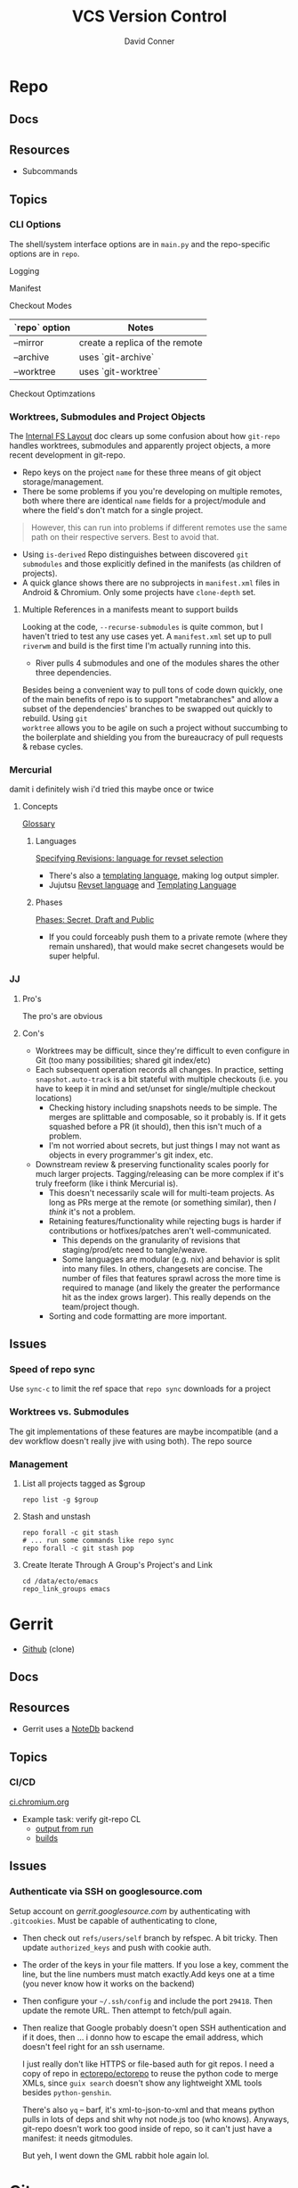 :PROPERTIES:
:ID:       53fc747a-3f12-411a-976a-345bb1924e2d
:END:
#+TITLE: VCS Version Control
#+AUTHOR:    David Conner
#+EMAIL:     noreply@te.xel.io
#+DESCRIPTION: notes

* Repo

** Docs

** Resources
+ Subcommands


** Topics
*** CLI Options

The shell/system interface options are in =main.py= and the repo-specific
options are in =repo=.

Logging

Manifest

Checkout Modes

|---------------+--------------------------------|
| `repo` option | Notes                          |
|---------------+--------------------------------|
| --mirror      | create a replica of the remote |
| --archive     | uses `git-archive`             |
| --worktree    | uses `git-worktree`            |
|---------------+--------------------------------|

Checkout Optimzations

*** Worktrees, Submodules and Project Objects

The [[https://gerrit.googlesource.com/git-repo/+/master/docs/internal-fs-layout.md][Internal FS Layout]] doc clears up some confusion about how =git-repo= handles
worktrees, submodules and apparently project objects, a more recent development
in git-repo.

+ Repo keys on the project =name= for these three means of git object
  storage/management.
+ There be some problems if you you're developing on multiple remotes, both
  where there are identical =name= fields for a project/module and where the
  field's don't match for a single project.

#+begin_quote
However, this can run into problems if different remotes use the same path on
their respective servers. Best to avoid that.
#+end_quote

+ Using =is-derived= Repo distinguishes between discovered =git submodules= and
  those explicitly defined in the manifests (as children of projects).
+ A quick glance shows there are no subprojects in =manifest.xml= files in
  Android & Chromium. Only some projects have =clone-depth= set.

**** Multiple References in a manifests meant to support builds

Looking at the code, =--recurse-submodules= is quite common, but I haven't tried
to test any use cases yet. A =manifest.xml= set up to pull =riverwm= and build
is the first time I'm actually running into this.

+ River pulls 4 submodules and one of the modules shares the other three
  dependencies.

Besides being a convenient way to pull tons of code down quickly, one of the
main benefits of repo is to support "metabranches" and allow a subset of the
dependencies' branches to be swapped out quickly to rebuild. Using =git
worktree= allows you to be agile on such a project without succumbing to the
boilerplate and shielding you from the bureaucracy of pull requests & rebase
cycles.

*** Mercurial
damit i definitely wish i'd tried this maybe once or twice

**** Concepts
[[https://repo.mercurial-scm.org/hg/help/glossary][Glossary]]

***** Languages

[[https://repo.mercurial-scm.org/hg/help/revsets][Specifying Revisions: language for revset selection]]

+ There's also a [[https://repo.mercurial-scm.org/hg/help/templating][templating language]], making log output simpler.
+ Jujutsu [[https://jj-vcs.github.io/jj/latest/revsets/][Revset language]] and [[https://jj-vcs.github.io/jj/latest/templates/][Templating Language]]

***** Phases

[[https://repo.mercurial-scm.org/hg/help/phases][Phases: Secret, Draft and Public]]

+ If you could forceably push them to a private remote (where they remain
  unshared), that would make secret changesets would be super helpful.

*** JJ

**** Pro's

The pro's are obvious

**** Con's

+ Worktrees may be difficult, since they're difficult to even configure in Git
  (too many possibilities; shared git index/etc)
+ Each subsequent operation records all changes. In practice, setting
  =snapshot.auto-track= is a bit stateful with multiple checkouts (i.e. you have
  to keep it in mind and set/unset for single/multiple checkout locations)
  - Checking history including snapshots needs to be simple. The merges are
    splittable and composable, so it probably is. If it gets squashed before a
    PR (it should), then this isn't much of a problem.
  - I'm not worried about secrets, but just things I may not want as objects in
    every programmer's git index, etc.
+ Downstream review & preserving functionality scales poorly for much larger
  projects. Tagging/releasing can be more complex if it's truly freeform (like i
  think Mercurial is).
  - This doesn't necessarily scale will for multi-team projects. As long as PRs
    merge at the remote (or something similar), then /I think/ it's not a problem.
  - Retaining features/functionality while rejecting bugs is harder if
    contributions or hotfixes/patches aren't well-communicated.
    - This depends on the granularity of revisions that staging/prod/etc need to
      tangle/weave.
    - Some languages are modular (e.g. nix) and behavior is split into many
      files. In others, changesets are concise. The number of files that
      features sprawl across the more time is required to manage (and likely the
      greater the performance hit as the index grows larger). This really
      depends on the team/project though.
  - Sorting and code formatting are more important.

** Issues
*** Speed of repo sync

Use =sync-c= to limit the ref space that =repo sync= downloads for a project


*** Worktrees vs. Submodules

The git implementations of these features are maybe incompatible (and a dev
workflow doesn't really jive with using both). The repo source

*** Management

**** List all projects tagged as $group

#+begin_src shell
repo list -g $group
#+end_src

**** Stash and unstash

#+begin_src shell
repo forall -c git stash
# ... run some commands like repo sync
repo forall -c git stash pop
#+end_src

**** Create Iterate Through A Group's Project's and Link

#+begin_src shell
cd /data/ecto/emacs
repo_link_groups emacs
#+end_src

#+RESULTS:
| BonfaceKilz_emacs              |
| BonfaceKilz/emacs              |
| Brettm12345_emacs              |
| Brettm12345/emacs              |
| abo-abo_emacs                  |
| abo-abo/emacs                  |
| bamos_dotfiles                 |
| bamos/dotfiles                 |
| bbatsov_emacs                  |
| bbatsov/emacs                  |
| benmezger_dotfiles             |
| benmezger/dotfiles             |
| cjbassi_dotfiles               |
| cjbassi/dotfiles               |
| daedreth_emacs                 |
| daedreth/emacs                 |
| daviwil_emacs                  |
| daviwil/emacs                  |
| dcunited001_doom               |
| dcunited001/doom               |
| dcunited001_dotfiles           |
| dcunited001/dotfiles           |
| dfeich_emacs-course            |
| dfeich/emacs-course            |
| dfeich_emacs-course-and-config |
| dfeich/emacs-course-and-config |
| dfeich_org-babel-examples      |
| dfeich/org-babel-examples      |
| frap_emacs                     |
| frap/emacs                     |
| gtrunsec_dotfiles              |
| gtrunsec/dotfiles              |
| joseph8th_emacs                |
| joseph8th/emacs                |
| karthink_emacs                 |
| karthink/emacs                 |
| kitnil_dotfiles                |
| kitnil/dotfiles                |
| kubemacs_emacs                 |
| kubemacs/emacs                 |
| lccambiaghi_emacs              |
| lccambiaghi/emacs              |
| magnars_emacs                  |
| magnars/emacs                  |
| mwfogleman_emacs               |
| mwfogleman/emacs               |
| purcell_emacs                  |
| purcell/emacs                  |
| rasendubi_emacs                |
| rasendubi/emacs                |
| sachac_emacs                   |
| sachac/emacs                   |
| tammymakesthings_emacs         |
| tammymakesthings/emacs         |
| tuhdo_emacs                    |
| tuhdo/emacs                    |
| ubolonton_emacs                |
| ubolonton/emacs                |
| zamansky_emacs                 |
| zamansky/emacs                 |

* Gerrit

+ [[https://github.com/orgs/GerritCodeReview][Github]] (clone)

** Docs

** Resources
+ Gerrit uses a [[https://gerrit-review.googlesource.com/Documentation/note-db.html][NoteDb]] backend

** Topics

*** CI/CD

[[https://ci.chromium.org/][ci.chromium.org]]

+ Example task: verify git-repo CL
  - [[https://ci.chromium.org/ui/p/gerrit/builders/try/Verify%20git-repo%20CL/b8786603225359127473/overview][output from run]]
  - [[https://ci.chromium.org/p/gerrit/builders/try/Verify%20git-repo%20CL][builds]]

** Issues

*** Authenticate via SSH on googlesource.com

Setup account on [[gerrit.googlesource.com][gerrit.googlesource.com]] by authenticating with
=.gitcookies=. Must be capable of authenticating to clone,

+ Then check out =refs/users/self= branch by refspec. A bit tricky. Then update
  =authorized_keys= and push with cookie auth.
+ The order of the keys in your file matters. If you lose a key, comment the
  line, but the line numbers must match exactly.Add keys one at a time (you
  never know how it works on the backend)
+ Then configure your =~/.ssh/config= and include the port =29418=. Then update
  the remote URL. Then attempt to fetch/pull again.
+ Then realize that Google probably doesn't open SSH authentication and if it
  does, then ... i donno how to escape the email address, which doesn't feel
  right for an ssh username.

  I just really don't like HTTPS or file-based auth for git repos. I need a copy
  of repo in [[https://github.com/ectorepo/ectorepo][ectorepo/ectorepo]] to reuse the python code to merge XMLs, since
  =guix search= doesn't show any lightweight XML tools besides =python-genshin=.

  There's also =yq= -- barf, it's xml-to-json-to-xml and that means python pulls
  in lots of deps and shit why not node.js too (who knows). Anyways, git-repo
  doesn't work too good inside of repo, so it can't just have a manifest: it
  needs gitmodules.

  But yeh, I went down the GML rabbit hole again lol.

* Git

** Docs
** Resources

+ [[https://www.cs.cmu.edu/~15131/f15/topics/git/][Practical Ideas for Git]] (CMU)
+ [[A Hacker's Guide to Git][A Hacker's Guide to Git]]

*** Git Hooks
+ [[github:aitemr/awesome-git-hooks][aitemr/awesome-git-hooks]]
+ [[github:autohook/autohook][autohook/autohook]] (req. bash only)
+ [[github:rycus86/githooks][rycus86/githooks]] (req. bash only)

**** Guides
+ [[https://www.analysisandsolutions.com/code/git-hooks-summary-cheat-sheet.htm][Cheatsheet]]

**** Examples

[[http://ryanflorence.com/deploying-websites-with-a-tiny-git-hook/][Deploying website with git hooks]]

** Topics

*** Config

**** Branch Config

***** autosetup

See [[https://stackoverflow.com/a/22147540][this s/o answer]]. Both should probably be set, but the latter is kinda
pointless when =pull.rebase=true=

+ branch.autoSetupMerge :: whether to default to =--track= new and checked out
  branches
+ branch.autoSetupRebase :: whether to set up new branches to =git pull= with
  rebase

*** Bare Repos

**** Push to a bare remote

+ [[https://gist.github.com/joahking/780877][joahking/780877]]

*** Scripting

**** git for-each-ref



**** [[https://www.viget.com/articles/the-new-git-option-for-rebasing-multiple-branches-at-once/][git rebase --update-refs]]

The =git rebase --update-refs= can be used interactively. This fixes downstream
branches that point back to an =upstream-to-checkout= range of commits being
rebased.


#+begin_verse
A---o---o---o---(M)  master
 \
  o---o---o---o---(B)  next
                   \
                    o---o---(C)  topic
#+end_verse

#+begin_example sh
git rebase --interactive --update-refs first~
#+end_example


*** Rebase


**** "Grammar"

Not sure why i have so much issue with the "grammar", but I never properly
learned it. I just restricted its usage to a handful of invocations. I used this
all the time, but as you can see, [[https://github.com/dcunited001/dc.files.alias/blob/master/func.sh#L51-L57][quite a bit of my usage was redundant]] ... better
options are now available like =--update-refs=

=git rebase --onto <newbase> <upstream> <checkout/branch>=

These are just coordinates for a tree:

+ The =upstream= to =checkout/branch= are a range of commits.
+ The =--onto= is a location in the tree.

=git rebase= has a kind of "VO" grammar, though the "object" is specified as a
combination of the =<upstream> <branch>= arguments, which is easier to think of
as:

+ =from <upstream> to <branch>= onto...
+ =from <upstream> out to <checkout>= onto...
+ Move =0 to N= to =@= (see below)

Rebase is just a macro, so it will literally checkout the =branch= argument,
then rewind it to upstream (equiv. to some reset invocation)

#+begin_verse
o---o---o---o---@  master
 \
  o---o---o---o---0  next
                   \
                    o---o---N  topic
#+end_verse

Anyways, this probably doesn't account for edge cases.

****

*** Refs

**** commit-ish and tree-ish

[[https://stackoverflow.com/a/18605496][commit-ish vs tree-ish]] (see also =man gitrevisions=)

From the above stack overflow answer:

|-------------------------+------------------------------------------|
| Commit-ish/Tree-ish     | Examples                                 |
|-------------------------+------------------------------------------|
| 1. <sha1>               | dae86e1950b1277e545cee180551750029cfe735 |
| 2. <describeOutput>     | v1.7.4.2-679-g3bee7fb                    |
| 3. <refname>            | master, heads/master, refs/heads/master  |
| 4. <refname>@{<date>}   | master@{yesterday}, HEAD@{5 minutes ago} |
| 5. <refname>@{<n>}      | master@{1}                               |
| 6. @{<n>}               | @{1}                                     |
| 7. @{-<n>}              | @{-1}                                    |
| 8. <refname>@{upstream} | master@{upstream}, @{u}                  |
| 9. <rev>^               | HEAD^, v1.5.1^0                          |
| 10. <rev>~<n>           | master~3                                 |
| 11. <rev>^{<type>}      | v0.99.8^{commit}                         |
| 12. <rev>^{}            | v0.99.8^{}                               |
| 13. <rev>^{/<text>}     | HEAD^{/fix nasty bug}                    |
| 14. :/<text>            | :/fix nasty bug                          |
|-------------------------+------------------------------------------|
| Tree-ish only           | Examples                                 |
|-------------------------+------------------------------------------|
| 15. <rev>:<path>        | HEAD:README, :README, master:./README    |
|-------------------------+------------------------------------------|
| Tree-ish?               | Examples                                 |
|-------------------------+------------------------------------------|
| 16. :<n>:<path>         | :0:README, :README                       |
|-------------------------+------------------------------------------|

*** Worktree

Don't use =git worktrees= if you have submodules (or so i've read)

+ [[https://stackoverflow.com/questions/31871888/what-goes-wrong-when-using-git-worktree-with-git-submodules][A brief history of time and worktree/submodule [in]compatibility]] ~2016
  - and [[https://stackoverflow.com/questions/34460811/git-submodule-update-is-slow-how-can-i-debug-why-its-slow/52452587#52452587][the epilogue]] ~2018-2020

**** Usage

Don't use the same branch names across remotes

#+begin_quote
If <commit-ish> is a branch name (call it <branch>) and is not found, and
neither -b nor -B nor --detach are used, but there does exist a tracking branch
in exactly one remote (call it <remote>) with a matching name, treat as
equivalent to:

=git worktree add --track -b <branch> <path> <remote>/<branch>=
#+end_quote

**** Scripts

***** =core.worktreeConfig=

See [[https://git-scm.com/docs/git-config#Documentation/git-config.txt---worktree][git config --worktree]]. worktree-specific configs requires
=core.worktreeConfig=true= in =$GIT_DIR/worktree=

Without =worktreeConfig=, then the worktree's =config= will set =commondir=. This may
cause problems when converting from one =git-worktree= layout to another.

***** Setting =commondir=

Without

***** Getting paths

You may like some consistent paths for scripts or for sanity check

+ git rev-parse --git-path config.worktree :: find the config path for the
  current worktree (only for =core.worktreeConfig=)
+ git rev-parse --git-path config :: get the path to the =main-worktree= config
+ git rev-parse --git-path HEAD :: returns the path to =HEAD= for the current
  worktree.

Though my zettelkasten project doesn't use worktrees, this returns the relative
path to the specified ref:

#+begin_src shell :results output
echo HEAD
git rev-parse --git-path HEAD
echo
echo contains:
cat "$(git rev-parse --git-path HEAD)"
echo
echo refs/heads/master
git rev-parse --git-path refs/heads/master
echo
echo contains:
cat "$(git rev-parse --git-path refs/heads/master)"
#+end_src

#+RESULTS:
#+begin_example
HEAD
../.git/HEAD

contains:
ref: refs/heads/master

refs/heads/master
../.git/refs/heads/master

contains:
449c3bad1ad24bf1861cbe08a6eb3caf76c1d042
#+end_example

**** Initial setup using =--bare= without =core.worktreeConfig=

For the initial clone, you either need to chose to:

+ create git worktrees to exist in a parent of the first worktree
+ or to run =git clone --bare= (like [[https://morgan.cugerone.com/blog/how-to-use-git-worktree-and-in-a-clean-way/][this example]]), which also requires some
  extra config (see another [[https://morgan.cugerone.com/blog/workarounds-to-git-worktree-using-bare-repository-and-cannot-fetch-remote-branches/][blog with the fix]] from the same author)

I would prefer the bare clone, to make configuration simpler. I hope this will
be okay when using multiple editors on the project ... (i don't want VSCode to
stomp on whatever magit has buffered)

With one worktree configured, my =.bare/config= file looks like:

#+begin_example gitconfig
[core]
	repositoryformatversion = 0
	filemode = true
	bare = true
[remote]
	pushDefault = dc
[remote "origin"]
	url = git@github.com:the-origin/the-project
  fetch = +refs/heads/*:refs/remotes/origin/*
[remote "dc"]
  url = git@github.com:dcunited001/the-project
  fetch = +refs/heads/*:refs/remotes/dc/*
[branch "main"]
	remote = origin
	merge = refs/heads/main
#+end_example

This is what my directory looks like with =tree -aL 2 .= in.

#+begin_quote
.
├── .bare
│   ├── branches
│   ├── config
│   ├── HEAD
│   ├── refs
│   └── worktrees
│       └── main
│           └── gitdir
├── .git
├── .bin
└── main
    ├── .git
    ├── .github
    ├── .gitignore
    ├── LICENSE
    ├── README.md
    └── site
#+end_quote

+ The =.git= file points to =gitdir: ./.bare= so all of git's local state is in
  there, somewhere.
+ The =./main/.git= file points to: =gitdir: /data/mr/www/.bare/worktrees/main=
+ The =.bare/worktrees/main/gitdir= points to: =/data/mr/www/main/.git=

So these last two are absolute references and will break when moved. I think
changing them to relative paths will work and that there is probably CLI to
avoid the need to fix ... but I usually end up editing the config files.

***** magit

When using =magit= I do end up with multiple =magit-status= buffers. Opening in
the directory that contains =.bare/= will open a =magit-status= there (and
associated process). Opening in the =main= worktree will open a =magit-status=
there.

Since I'm using the =.bare= checkout, everything points to a pretty well-defined
=gitconfig= definition, though i think one can get this with/out the =.bare=
checkout by simply designating a single =main= clone in a =$parent/main=
directory, then using =git worktree add $wtname ../$wtdir=. This would have
basically the same result.

What worries me is automation in the background for most editors (that hide
details from users). It would come down to how the tools access the index -- i
believe the =git= CLI was designed to handle cases where multiple processes
attempt to access index files. As long as everything uses the =git= CLI as a
common interface from which it extracts data ... then at least the git index
AFAIK should be ok.

... the worktrees that are checked out ... idk. I would scope one editor per worktree.

***** magit with forge.el

As for Forge, it adds remotes to a database keying on the remote URL, so I think
it will mostly work -- though there is still the need to keep the multiple
=magit-status= buffers in mind... I was worried about extra state/structure
increasing the cognitive load.

+ In neither the =./.bare= clone nor the =./main= worktree can I directly access
  the pull requests from the =magit-status= buffer for that directory. I can use
  use =Nlp= to list them, then access the contents from there.
+

***** Migrating unfinished work

To help migrate over, i moved my original =git clone= to a sibling directory
=./www2/=, then created a new directory in its place and cloned the =.bare=
inside of it.

Then I examined the unpushed local brances in the original checkout and used
=magit= to =format patch=. This saves a branch to a bunch of files in sequence
that can be applied later. If the changes are atomic/independent, then applying
the patches should not result in merge conflicts.


*** Subtree

[[https://www.atlassian.com/git/tutorials/git-subtree][git subtree]] goddammit

** Issues

*** [[https://stackoverflow.com/a/9322283][Hard links inside git]]

There be problems. it's probably not worth it

+ I lost some content ... or rather it diverged
+ this seems doubly bad if inside a Syncthing share

** [[https://git-scm.com/docs/git-send-email][git-send-email]]

*** In Guix project

The Guix manual section on [[https://guix.gnu.org/manual/en/guix.html#Submitting-Patches][Submitting Patches]] has some information

*** Configuring

**** Email

Can configure on a repo-by-repo basis with =git config --local=

+ [[https://www.geeksforgeeks.org/how-to-send-email-using-git-send-email-via-gmail/][How to send email using Git send-email via Gmail?]]
+ [[https://troglobit.com/post/2022-01-24-gmail-and-git-send-email/][Gmail and git send-email]]
+ or setup =git-send-gmail= for [[https://github.com/google/gmail-oauth2-tools/tree/master/go/sendgmail][Gmail with OAuth2]]

Setup [[https://gist.github.com/jasonkarns/4354421][Gmail app-specific passwords]]:

#+begin_quote
Account -> Security -> 2Factor -> App Passwords
#+end_quote

**** Git

=~/.gitconfig= gives you a hook for running a script

#+begin_src conf
[sendemail]
        smtpServer = /usr/local/bin/msmtp
        smtpServerOption = -v
#+end_src

See [[https://billauer.co.il/blog/2022/10/git-send-email-with-oauth2-gmail/][Using git send-email with Gmail+OAUTH2 w/o subscribing to cloud services]]

* Fossil
